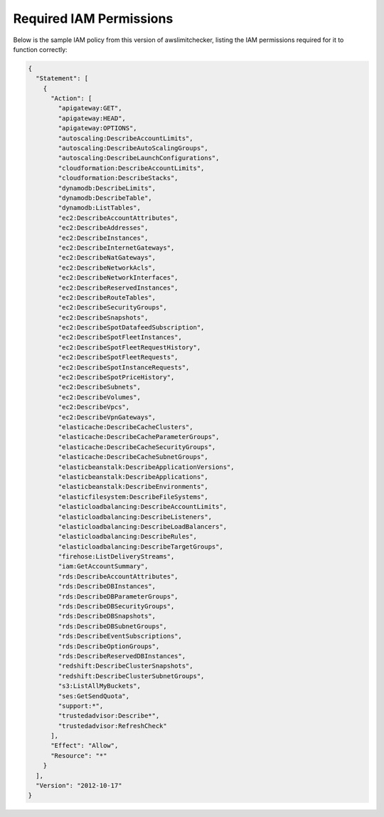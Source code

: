 
.. -- WARNING -- WARNING -- WARNING
   This document is automatically generated by
   awslimitchecker/docs/build_generated_docs.py.
   Please edit that script, or the template it points to.

.. _iam_policy:

Required IAM Permissions
========================

Below is the sample IAM policy from this version of awslimitchecker, listing the IAM
permissions required for it to function correctly:

.. code-block:: json

    {
      "Statement": [
        {
          "Action": [
            "apigateway:GET", 
            "apigateway:HEAD", 
            "apigateway:OPTIONS", 
            "autoscaling:DescribeAccountLimits", 
            "autoscaling:DescribeAutoScalingGroups", 
            "autoscaling:DescribeLaunchConfigurations", 
            "cloudformation:DescribeAccountLimits", 
            "cloudformation:DescribeStacks", 
            "dynamodb:DescribeLimits", 
            "dynamodb:DescribeTable", 
            "dynamodb:ListTables", 
            "ec2:DescribeAccountAttributes", 
            "ec2:DescribeAddresses", 
            "ec2:DescribeInstances", 
            "ec2:DescribeInternetGateways", 
            "ec2:DescribeNatGateways", 
            "ec2:DescribeNetworkAcls", 
            "ec2:DescribeNetworkInterfaces", 
            "ec2:DescribeReservedInstances", 
            "ec2:DescribeRouteTables", 
            "ec2:DescribeSecurityGroups", 
            "ec2:DescribeSnapshots", 
            "ec2:DescribeSpotDatafeedSubscription", 
            "ec2:DescribeSpotFleetInstances", 
            "ec2:DescribeSpotFleetRequestHistory", 
            "ec2:DescribeSpotFleetRequests", 
            "ec2:DescribeSpotInstanceRequests", 
            "ec2:DescribeSpotPriceHistory", 
            "ec2:DescribeSubnets", 
            "ec2:DescribeVolumes", 
            "ec2:DescribeVpcs", 
            "ec2:DescribeVpnGateways", 
            "elasticache:DescribeCacheClusters", 
            "elasticache:DescribeCacheParameterGroups", 
            "elasticache:DescribeCacheSecurityGroups", 
            "elasticache:DescribeCacheSubnetGroups", 
            "elasticbeanstalk:DescribeApplicationVersions", 
            "elasticbeanstalk:DescribeApplications", 
            "elasticbeanstalk:DescribeEnvironments", 
            "elasticfilesystem:DescribeFileSystems", 
            "elasticloadbalancing:DescribeAccountLimits", 
            "elasticloadbalancing:DescribeListeners", 
            "elasticloadbalancing:DescribeLoadBalancers", 
            "elasticloadbalancing:DescribeRules", 
            "elasticloadbalancing:DescribeTargetGroups", 
            "firehose:ListDeliveryStreams", 
            "iam:GetAccountSummary", 
            "rds:DescribeAccountAttributes", 
            "rds:DescribeDBInstances", 
            "rds:DescribeDBParameterGroups", 
            "rds:DescribeDBSecurityGroups", 
            "rds:DescribeDBSnapshots", 
            "rds:DescribeDBSubnetGroups", 
            "rds:DescribeEventSubscriptions", 
            "rds:DescribeOptionGroups", 
            "rds:DescribeReservedDBInstances", 
            "redshift:DescribeClusterSnapshots", 
            "redshift:DescribeClusterSubnetGroups", 
            "s3:ListAllMyBuckets", 
            "ses:GetSendQuota", 
            "support:*", 
            "trustedadvisor:Describe*", 
            "trustedadvisor:RefreshCheck"
          ], 
          "Effect": "Allow", 
          "Resource": "*"
        }
      ], 
      "Version": "2012-10-17"
    }

